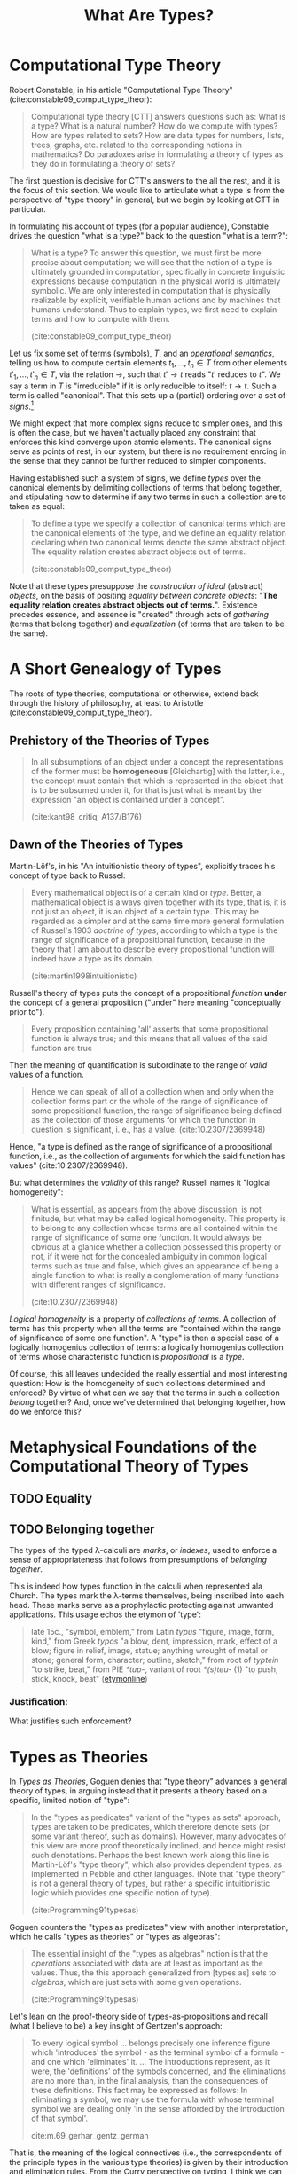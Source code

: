 #+TITLE: What Are Types?

#+OPTIONS: toc:2

* Computational Type Theory

Robert Constable, in his article "Computational Type Theory"
(cite:constable09_comput_type_theor):

#+BEGIN_QUOTE
Computational type theory [CTT] answers questions such as: What is a type? What is a
natural number? How do we compute with types? How are types related to sets? How
are data types for numbers, lists, trees, graphs, etc. related to the
corresponding notions in mathematics? Do paradoxes arise in formulating a theory
of types as they do in formulating a theory of sets?
#+END_QUOTE

The first question is decisive for CTT's answers to the all the rest, and it is
the focus of this section. We would like to articulate what a type is from the
perspective of "type theory" in general, but we begin by looking at CTT in
particular.

In formulating his account of types (for a popular audience), Constable drives
the question "what is a type?" back to the question "what is a term?":

#+BEGIN_QUOTE
What is a type? To answer this question, we must first be more precise about
computation; we will see that the notion of a type is ultimately grounded in
computation, specifically in concrete linguistic expressions because computation
in the physical world is ultimately symbolic. We are only interested in
computation that is physically realizable by explicit, verifiable human actions
and by machines that humans understand. Thus to explain types, we first need to
explain terms and how to compute with them.

(cite:constable09_comput_type_theor)
#+END_QUOTE

# TODO Is this a correct reading?

# Note that this route goes, first, through a semiotic reduction ("computation in
# the physical world is ultimately symbolic"), then through a physicalistic
# reduction ("we are only interested in computation that is physically
# realizable"), and finally through a phenomenological reduction ("realizable by
# explicit, verifiable human actions and by machines that humans understand") --
# that this is phenomenological is not immediately evident here, but it will be
# made clearer in what follows.

Let us fix some set of terms (symbols), $T$, and an /operational semantics/,
telling us how to compute certain elements $t_1, ..., t_n \in T$ from other
elements $t'_1, ..., t'_n \in T$, via the relation $\to$, such that $t' \to t$
reads "$t'$ reduces to $t$". We say a term in $T$ is "irreducible" if it is only
reducible to itself: $t \to t$. Such a term is called "canonical". That this
sets up a (partial) ordering over a set of /signs/.[fn:rewriting]

We might expect that more complex signs reduce to simpler ones, and this is
often the case, but we haven't actually placed any constraint that enforces this
kind converge upon atomic elements. The canonical signs serve as points of rest,
in our system, but there is no requirement enrcing in the sense that they cannot
be further reduced to simpler components.

Having established such a system of signs, we define /types/ over the canonical
elements by delimiting collections of terms that belong together, and
stipulating how to determine if any two terms in such a collection are to
taken as equal:

#+BEGIN_QUOTE
To define a type we specify a collection of canonical terms which are the
canonical elements of the type, and we define an equality relation declaring
when two canonical terms denote the same abstract object. The equality relation
creates abstract objects out of terms.

(cite:constable09_comput_type_theor)
#+END_QUOTE

Note that these types presuppose the /construction of ideal/ (abstract)
/objects/, on the basis of positing /equality between concrete objects/: "*The
equality relation creates abstract objects out of terms.*". Existence precedes
essence, and essence is "created" through acts of /gathering/ (terms that belong
together) and /equalization/ (of terms that are taken to be the same).
# TODO C.f., Frega /Über Sinn und Bedeutung/.

* A Short Genealogy of Types

The roots of type theories, computational or otherwise, extend back through the
history of philosophy, at least to Aristotle (cite:constable09_comput_type_theor).

** Prehistory of the Theories of Types

#+BEGIN_QUOTE
In all subsumptions of an object under a concept the representations of the
former must be *homogeneous* [Gleichartig] with the latter, i.e., the concept
must contain that which is represented in the object that is to be subsumed
under it, for that is just what is meant by the expression "an object is
contained under a concept".

(cite:kant98_critiq, A137/B176)
#+END_QUOTE

** Dawn of the Theories of Types

Martin-Löf's, in his "An intuitionistic theory of types", explicitly traces his
concept of type back to Russel:

#+BEGIN_QUOTE
Every mathematical object is of a certain kind or /type/. Better, a mathematical
object is always given together with its type, that is, it is not just an
object, it is an object of a certain type. This may be regarded as a simpler and
at the same time more general formulation of Russel's 1903 /doctrine of types/,
according to which a type is the range of significance of a propositional
function, because in the theory that I am about to describe every propositional
function will indeed have a type as its domain.

(cite:martin1998intuitionistic)
#+END_QUOTE

Russell's theory of types puts the concept of a propositional /function/ *under*
the concept of a general proposition ("under" here meaning "conceptually prior
to").

#+BEGIN_QUOTE
Every proposition containing 'all' asserts that some propositional function is
always true; and this means that all values of the said function are true
#+END_QUOTE

Then the meaning of quantification is subordinate to the range of /valid/ values
of a function.

#+BEGIN_QUOTE
Hence we can speak of all of a collection when and only when the collection
forms part or the whole of the range of significance of some propositional
function, the range of significance being defined as the collection of those
arguments for which the function in question is significant, i. e., has a value.
(cite:10.2307/2369948)
#+END_QUOTE

Hence, "a type is defined as the range of significance of a propositional
function, i.e., as the collection of arguments for which the said function has
values" (cite:10.2307/2369948).

But what determines the /validity/ of this range? Russell names it "logical
homogeneity":

#+BEGIN_QUOTE
What is essential, as appears from the above discussion, is not finitude, but
what may be called logical homogeneity. This property is to belong to any
collection whose terms are all contained within the range of significance of
some one function. It would always be obvious at a glanice whether a collection
possessed this property or not, if it were not for the concealed ambiguity in
common logical terms such as true and false, which gives an appearance of being
a single function to what is really a conglomeration of many functions with
different ranges of significance.

(cite:10.2307/2369948)
#+END_QUOTE

/Logical homogeneity/ is a property of /collections of terms/. A collection of
terms has this property when all the terms are "contained within the range of
significance of some one function". A "type" is then a special case of a
logically homogenius collection of terms: a logically homogenius collection of
terms whose characteristic function is /propositional/ is a /type/.

Of course, this all leaves undecided the really essential and most interesting
question: How is the homogeneity of such collections determined and enforced? By
virtue of what can we say that the terms in such a collection /belong/ together?
And, once we've determined that belonging together, how do we enforce this?

* Metaphysical Foundations of the Computational Theory of Types
** TODO Equality
** TODO Belonging together

The types of the typed λ-calculi are /marks/, or /indexes/, used to enforce a
sense of appropriateness that follows from presumptions of /belonging together/.

This is indeed how types function in the calculi when represented ala Church.
The types mark the λ-terms themselves, being inscribed into each head. These
marks serve as a prophylactic protecting against unwanted applications. This
usage echos the etymon of 'type':

#+BEGIN_QUOTE
late 15c., "symbol, emblem," from Latin /typus/ "figure, image, form, kind,"
from Greek /typos/ "a blow, dent, impression, mark, effect of a blow; figure in
relief, image, statue; anything wrought of metal or stone; general form,
character; outline, sketch," from root of /typtein/ "to strike, beat," from PIE
/*tup-/, variant of root /*(s)teu-/ (1) "to push, stick, knock, beat"
([[https://www.etymonline.com/search?q=type][etymonline]])
#+END_QUOTE

*** Justification:

What justifies such enforcement?
* Types as Theories

In /Types as Theories/, Goguen denies that "type theory" advances a general
theory of types, in arguing instead that it presents a theory based on a
specific, limited notion of "type":

#+BEGIN_QUOTE
In the "types as predicates" variant of the "types as sets" approach, types are
taken to be predicates, which therefore denote sets (or some variant thereof,
such as domains). However, many advocates of this view are more proof
theoretically inclined, and hence might resist such denotations. Perhaps the
best known work along this line is Martin-Löf's "type theory", which also
provides dependent types, as implemented in Pebble and other languages. (Note
that "type theory" is not a general theory of types, but rather a specific
intuitionistic logic which provides one specific notion of type).

(cite:Programming91typesas)
#+END_QUOTE

Goguen counters the "types as predicates" view with another interpretation,
which he calls "types as theories" or "types as algebras":

#+BEGIN_QUOTE
The essential insight of the "types as algebras" notion is that the /operations/
associated with data are at least as important as the values. Thus, the this
approach generalized from [types as] sets to /algebras/, which are just sets
with some given operations.

(cite:Programming91typesas)
#+END_QUOTE

Let's lean on the proof-theory side of types-as-propositions and recall (what I
believe to be) a key insight of Gentzen's approach:

#+BEGIN_QUOTE
To every logical symbol ... belongs precisely one inference figure which
'introduces' the symbol - as the terminal symbol of a formula - and one which
'eliminates' it. ... The introductions represent, as it were, the 'definitions'
of the symbols concerned, and the eliminations are no more than, in the final
analysis, than the consequences of these definitions. This fact may be expressed
as follows: In eliminating a symbol, we may use the formula with whose terminal
symbol we are dealing only 'in the sense afforded by the introduction of that
symbol'.

cite:m.69_gerhar_gentz_german
#+END_QUOTE

That is, the meaning of the logical connectives (i.e., the correspondents of the
principle types in the various type theories) is given by their introduction and
elimination rules. From the Curry perspective on typing, I think we can say that
the intro/elim rules are (partial) operations on the sets of derivations in the
lambda calculus (since a set of derivations is a set of programs, which is a set
of proofs, which is the meaning of a proposition according to the perspective of
proof-theoretic semantics). If this is correct, I think we have a perspective
from which we can say that the meaning of the types in our systems are indeed
given by the operations belonging to each type (i.e., the particular sets of
operations which carve out patterns of permitted connections within the sets of
derivations of the lambda calculus).

* Footnotes

[fn:rewriting] We sketch out the barest form of a term-rewriting system here,
to sidestep the complications introduced by the usual pratice of using the
lambda calculus in particular. There's good reason to favor [[https://en.wikipedia.org/wiki/Cartesian_closed_category][typed lambda calculi]]
(thanks to [[https://boarders.github.io/][Callan McGill]] for explaining this reason to me, when I asked, very
naively, "Why use lambda calculus instead of some other rewrite system?"), but
they're not important for the quite rudimentary level of understanding I'm
aiming for here.
